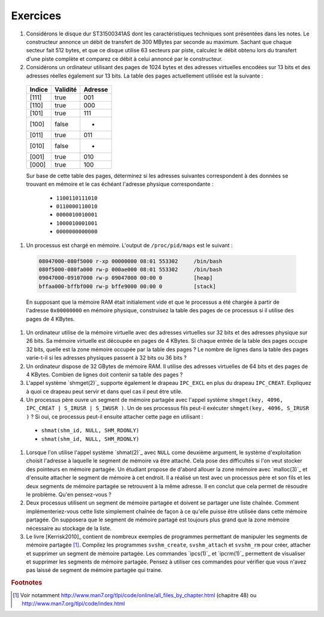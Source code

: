 .. -*- coding: utf-8 -*-
.. Copyright |copy| 2012 by `Olivier Bonaventure <http://inl.info.ucl.ac.be/obo>`_, Christoph Paasch et Grégory Detal
.. Ce fichier est distribué sous une licence `creative commons <http://creativecommons.org/licenses/by-sa/3.0/>`_

Exercices
---------


#. Considérons le disque dur ST31500341AS dont les caractéristiques techniques sont présentées dans les notes. Le constructeur annonce un débit de transfert de 300 MBytes par seconde au maximum. Sachant que chaque secteur fait 512 bytes, et que ce disque utilise 63 secteurs par piste, calculez le débit obtenu lors du transfert d'une piste complète et comparez ce débit à celui annoncé par le constructeur.

#. Considérons un ordinateur utilisant des pages de 1024 bytes et des adresses virtuelles encodées sur 13 bits et des adresses réelles également sur 13 bits. La table des pages actuellement utilisée est la suivante :
 
 ========  ========     =======
 Indice    Validité     Adresse
 ========  ========     =======
 [111]     true         001
 [110]     true		000
 [101]	   true         111
 [100]	   false	- 
 [011]	   true		011 
 [010]	   false	-
 [001]	   true         010
 [000]     true         100
 ========  ========     =======
 
 Sur base de cette table des pages, déterminez si les adresses suivantes correspondent à des données se trouvant en mémoire et le cas échéant l'adresse physique correspondante :
 
  - ``1100110111010``
  - ``0110000110010``
  - ``0000010010001`` 
  - ``1000010001001``
  - ``0000000000000``
 
#. Un processus est chargé en mémoire. L'output de ``/proc/pid/maps`` est le suivant :
 
 .. code-block:: console

    08047000-080f5000 r-xp 00000000 08:01 553302     /bin/bash
    080f5000-080fa000 rw-p 000ae000 08:01 553302     /bin/bash
    09047000-09107000 rw-p 09047000 00:00 0          [heap]
    bffaa000-bffbf000 rw-p bffe9000 00:00 0          [stack]
  
 En supposant que la mémoire RAM était initialement vide et que le processus a été chargée à partir de l'adresse ``0x00000000`` en mémoire physique, construisez la table des pages de ce processus si il utilise des pages de 4 KBytes.
 
#. Un ordinateur utilise de la mémoire virtuelle avec des adresses virtuelles sur 32 bits et des adresses physique sur 26 bits. Sa mémoire virtuelle est découpée en pages de 4 KBytes. Si chaque entrée de la table des pages occupe 32 bits, quelle est la zone mémoire occupée par la table des pages ? Le nombre de lignes dans la table des pages varie-t-il si les adresses physiques passent à 32 bits ou 36 bits ?

#. Un ordinateur dispose de 32 GBytes de mémoire RAM. Il utilise des adresses virtuelles de 64 bits et des pages de 4 KBytes. Combien de lignes doit contenir sa table des pages ? 

#. L'appel système `shmget(2)`_ supporte également le drapeau ``IPC_EXCL`` en plus du drapeau ``IPC_CREAT``. Expliquez à quoi ce drapeau peut servir et dans quel cas il peut être utile.

#. Un processus père ouvre un segment de mémoire partagée avec l'appel système ``shmget(key, 4096, IPC_CREAT | S_IRUSR | S_IWUSR )``. Un de ses processus fils peut-il exécuter ``shmget(key, 4096, S_IRUSR  )`` ? Si oui, ce processus peut-il ensuite attacher cette page en utilisant :
 
 - ``shmat(shm_id, NULL, SHM_RDONLY)``
 - ``shmat(shm_id, NULL, SHM_RDONLY)``
 
#. Lorsque l'on utilise l'appel système `shmat(2)`_ avec ``NULL`` come deuxième argument, le système d'exploitation choisit l'adresse à laquelle le segment de mémoire va être attaché. Cela pose des difficultés si l'on veut stocker des pointeurs en mémoire partagée. Un étudiant propose de d'abord allouer la zone mémoire avec `malloc(3)`_ et d'ensuite attacher le segment de mémoire à cet endroit. Il a réalisé un test avec un processus père et son fils et les deux segments de mémoire partagée se retrouvent à la même adresse. Il en conclut que cela permet de résoudre le problème. Qu'en pensez-vous ?

#. Deux processus utilisent un segment de mémoire partagée et doivent se partager une liste chaînée. Comment implémenteriez-vous cette liste simplement chaînée de façon à ce qu'elle puisse être utilisée dans cette mémoire partagée. On supposera que le segment de mémoire partagé est toujours plus grand que la zone mémoire nécessaire au stockage de la liste.

#. Le livre [Kerrisk2010]_ contient de nombreux exemples de programmes permettant de manipuler les segments de mémoire partagée [#fex]_. Compilez les programmes ``svshm_create``,  ``svshm_attach`` et ``svshm_rm`` pour créer, attacher et supprimer un segment de mémoire partagée. Les commandes `ipcs(1)`_ et `ipcrm(1)`_ permettent de visualiser et supprimer les segments de mémoire partagée. Pensez à utiliser ces commandes pour vérifier que vous n'avez pas laissé de segment de mémoire partagée qui traine.


.. rubric:: Footnotes

.. [#fex] Voir notamment http://www.man7.org/tlpi/code/online/all_files_by_chapter.html (chapitre 48) ou http://www.man7.org/tlpi/code/index.html
